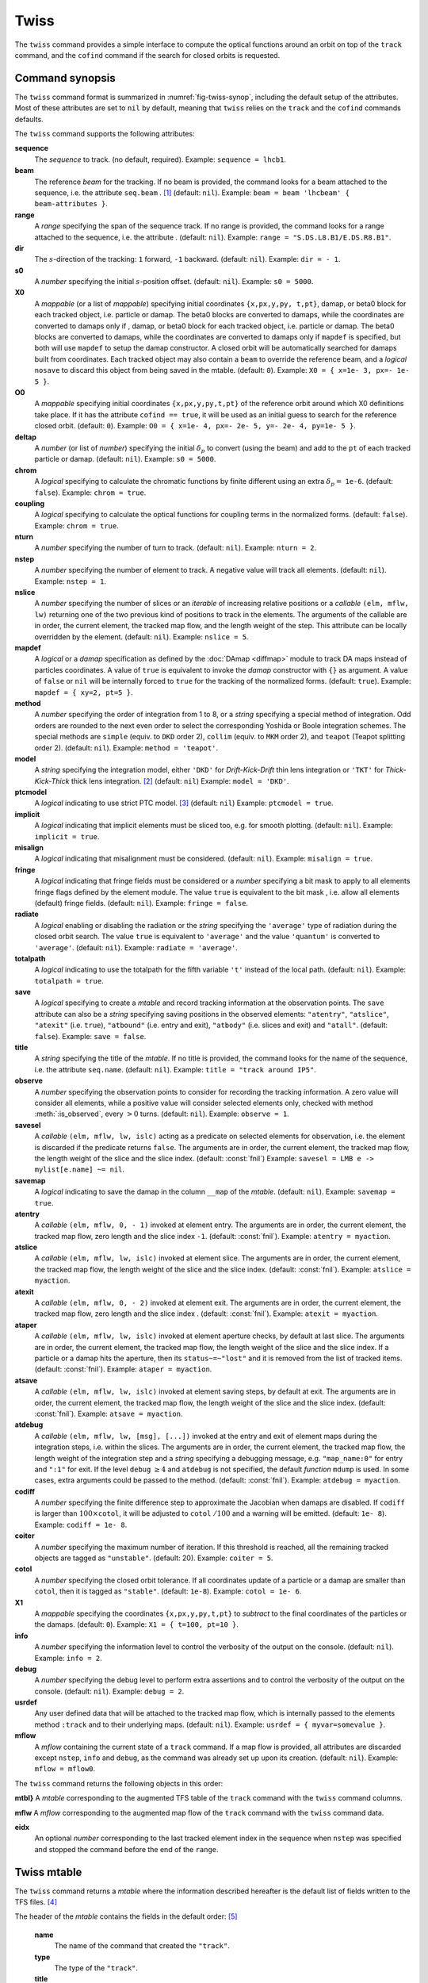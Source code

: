 Twiss
=====
.. _ch.cmd.twiss:

The :literal:`twiss` command provides a simple interface to compute the optical functions around an orbit on top of the :literal:`track` command, and the :literal:`cofind` command if the search for closed orbits is requested.

Command synopsis
----------------
.. _sec.twiss.synop:

The :literal:`twiss` command format is summarized in :numref:`fig-twiss-synop`, including the default setup of the attributes. Most of these attributes are set to :literal:`nil` by default, meaning that :literal:`twiss` relies on the :literal:`track` and the :literal:`cofind` commands defaults.

.. code-block:: lua
	:name: fig-twiss-synop
	:caption: Synopsis of the :literal:`twiss` command with default setup.


	mtbl, mflw [, eidx] = twiss { 
		sequence=sequ,  -- sequence (required) 
		beam=nil, 	-- beam (or sequence.beam, required) 
		range=nil,  	-- range of tracking (or sequence.range) 
		dir=nil,  	-- s-direction of tracking (1 or -1) 
		s0=nil,  	-- initial s-position offset [m]
		X0=nil,  	-- initial coordinates (or damap(s), or beta block(s)) 
		O0=nil,  	-- initial coordinates of reference orbit 
		deltap=nil,  	-- initial deltap(s) 
		chrom=false,  	-- compute chromatic functions by finite difference 
		coupling=false, -- compute optical functions for non-diagonal modes 
		nturn=nil,  	-- number of turns to track 
		nstep=nil,  	-- number of elements to track 
		nslice=nil,  	-- number of slices (or weights) for each element 
		mapdef=true,  	-- setup for damap (or list of, true => {}) 
		method=nil,  	-- method or order for integration (1 to 8) 
		model=nil,  	-- model for integration ('DKD' or 'TKT') 
		ptcmodel=nil,  	-- use strict PTC thick model (override option) 
		implicit=nil,  	-- slice implicit elements too (e.g. plots) 
		misalign=nil,  	-- consider misalignment 
		fringe=nil,  	-- enable fringe fields (see element.flags.fringe) 
		radiate=nil,  	-- radiate at slices 
		totalpath=nil,  -- variable 't' is the totalpath 
		save=true,  	-- create mtable and save results 
		title=nil,  	-- title of mtable (default seq.name) 
		observe=0,  	-- save only in observed elements (every n turns) 
		savesel=nil,  	-- save selector (predicate) 
		savemap=nil,  	-- save damap in the column __map 
		atentry=nil,  	-- action called when entering an element 
		atslice=nil,  	-- action called after each element slices 
		atexit=nil,  	-- action called when exiting an element 
		ataper=nil,  	-- action called when checking for aperture 
		atsave=nil,  	-- action called when saving in mtable 
		atdebug=fnil,  	-- action called when debugging the element maps 
		codiff=nil,  	-- finite differences step for jacobian 
		coiter=nil,  	-- maximum number of iterations 
		cotol=nil,  	-- closed orbit tolerance (i.e.~|dX|) 
		X1=nil,  	-- optional final coordinates translation 
		info=nil,  	-- information level (output on terminal) 
		debug=nil, 	-- debug information level (output on terminal) 
		usrdef=nil,  	-- user defined data attached to the mflow 
		mflow=nil,  	-- mflow, exclusive with other attributes 
	}

The :literal:`twiss` command supports the following attributes:

.. _twiss.attr:

**sequence**
	The *sequence* to track. (no default, required). 
	Example: :literal:`sequence = lhcb1`.

**beam**
	The reference *beam* for the tracking. If no beam is provided, the command looks for a beam attached to the sequence, i.e. the attribute :literal:`seq.beam` . [#f1]_ (default: :literal:`nil`).
	Example: :literal:`beam = beam 'lhcbeam' { beam-attributes }`.

**range**
	A *range* specifying the span of the sequence track. If no range is provided, the command looks for a range attached to the sequence, i.e. the attribute . (default: :literal:`nil`). 
	Example: :literal:`range = "S.DS.L8.B1/E.DS.R8.B1"`.

**dir**
	The :math:`s`-direction of the tracking: :literal:`1` forward, :literal:`-1` backward. (default: :literal:`nil`). 
	Example: :literal:`dir = - 1`.

**s0**
	A *number* specifying the initial :math:`s`-position offset. (default: :literal:`nil`). 
	Example: :literal:`s0 = 5000`.

**X0**
	A *mappable* (or a list of *mappable*) specifying initial coordinates :literal:`{x,px,y,py, t,pt}`, damap, or beta0 block for each tracked object, i.e. particle or damap. The beta0 blocks are converted to damaps, while the coordinates are converted to damaps only if , damap, or beta0 block for each tracked object, i.e. particle or damap. The beta0 blocks are converted to damaps, while the coordinates are converted to damaps only if :literal:`mapdef` is specified, but both will use :literal:`mapdef` to setup the damap constructor. A closed orbit will be automatically searched for damaps built from coordinates. Each tracked object may also contain a :literal:`beam` to override the reference beam, and a *logical* :literal:`nosave` to discard this object from being saved in the mtable. (default: :literal:`0`). 
	Example: :literal:`X0 = { x=1e- 3, px=- 1e- 5 }`.

**O0** 
	A *mappable* specifying initial coordinates :literal:`{x,px,y,py,t,pt}` of the reference orbit around which X0 definitions take place. If it has the attribute :literal:`cofind == true`, it will be used as an initial guess to search for the reference closed orbit. (default: :literal:`0`). 
	Example: :literal:`O0 = { x=1e- 4, px=- 2e- 5, y=- 2e- 4, py=1e- 5 }`.

**deltap**
	A *number* (or list of *number*) specifying the initial :math:`\delta_p` to convert (using the beam) and add to the :literal:`pt` of each tracked particle or damap. (default: :literal:`nil`). 
	Example: :literal:`s0 = 5000`.

**chrom**
	A *logical* specifying to calculate the chromatic functions by finite different using an extra :math:`\delta_p=` :literal:`1e-6`. (default: :literal:`false`). 
	Example: :literal:`chrom = true`.

**coupling**
	A *logical* specifying to calculate the optical functions for coupling terms in the normalized forms. (default: :literal:`false`). 
	Example: :literal:`chrom = true`.

**nturn**
	A *number* specifying the number of turn to track. (default: :literal:`nil`). 
	Example: :literal:`nturn = 2`.

**nstep**
	A *number* specifying the number of element to track. A negative value will track all elements. (default: :literal:`nil`). 
	Example: :literal:`nstep = 1`.

**nslice**
	A *number* specifying the number of slices or an *iterable* of increasing relative positions or a *callable* :literal:`(elm, mflw, lw)` returning one of the two previous kind of positions to track in the elements. The arguments of the callable are in order, the current element, the tracked map flow, and the length weight of the step. This attribute can be locally overridden by the element. (default: :literal:`nil`). 
	Example: :literal:`nslice = 5`.

**mapdef** 
	A *logical* or a *damap* specification as defined by the :doc:`DAmap <diffmap>` module to track DA maps instead of particles coordinates. A value of :literal:`true` is equivalent to invoke the *damap* constructor with :literal:`{}` as argument. A value of :literal:`false` or :literal:`nil` will be internally forced to :literal:`true` for the tracking of the normalized forms. (default: :literal:`true`). 
	Example: :literal:`mapdef = { xy=2, pt=5 }`.

**method**
	A *number* specifying the order of integration from 1 to 8, or a *string* specifying a special method of integration. Odd orders are rounded to the next even order to select the corresponding Yoshida or Boole integration schemes. The special methods are :literal:`simple` (equiv. to :literal:`DKD` order 2), :literal:`collim` (equiv. to :literal:`MKM` order 2), and :literal:`teapot` (Teapot splitting order 2). (default: :literal:`nil`). 
	Example: :literal:`method = 'teapot'`.

**model**
	A *string* specifying the integration model, either :literal:`'DKD'` for *Drift-Kick-Drift* thin lens integration or :literal:`'TKT'` for *Thick-Kick-Thick* thick lens integration. [#f7]_ (default: :literal:`nil`) 
	Example: :literal:`model = 'DKD'`.

**ptcmodel**
	A *logical* indicating to use strict PTC model. [#f8]_ (default: :literal:`nil`) 
	Example: :literal:`ptcmodel = true`.

**implicit**
	A *logical* indicating that implicit elements must be sliced too, e.g. for smooth plotting. (default: :literal:`nil`). 
	Example: :literal:`implicit = true`.

**misalign**
	A *logical* indicating that misalignment must be considered. (default: :literal:`nil`). 
	Example: :literal:`misalign = true`.

**fringe**
	A *logical* indicating that fringe fields must be considered or a *number* specifying a bit mask to apply to all elements fringe flags defined by the element module. The value :literal:`true` is equivalent to the bit mask , i.e. allow all elements (default) fringe fields. (default: :literal:`nil`). 
	Example: :literal:`fringe = false`.

**radiate**
	A *logical* enabling or disabling the radiation or the *string* specifying the :literal:`'average'` type of radiation during the closed orbit search. The value :literal:`true` is equivalent to :literal:`'average'` and the value :literal:`'quantum'` is converted to :literal:`'average'`. (default: :literal:`nil`). 
	Example: :literal:`radiate = 'average'`.

**totalpath**
	A *logical* indicating to use the totalpath for the fifth variable :literal:`'t'` instead of the local path. (default: :literal:`nil`). 
	Example: :literal:`totalpath = true`.

**save**
	A *logical* specifying to create a *mtable* and record tracking information at the observation points. The :literal:`save` attribute can also be a *string* specifying saving positions in the observed elements: :literal:`"atentry"`, :literal:`"atslice"`, :literal:`"atexit"` (i.e. :literal:`true`), :literal:`"atbound"` (i.e. entry and exit), :literal:`"atbody"` (i.e. slices and exit) and :literal:`"atall"`. (default: :literal:`false`). 
	Example: :literal:`save = false`.

**title**
	A *string* specifying the title of the *mtable*. If no title is provided, the command looks for the name of the sequence, i.e. the attribute :literal:`seq.name`. (default: :literal:`nil`). 
	Example: :literal:`title = "track around IP5"`.

**observe**
	A *number* specifying the observation points to consider for recording the tracking information. A zero value will consider all elements, while a positive value will consider selected elements only, checked with method :meth:`:is_observed`, every :math:`>0` turns. (default: :literal:`nil`). 
	Example: :literal:`observe = 1`.

**savesel**
	A *callable* :literal:`(elm, mflw, lw, islc)` acting as a predicate on selected elements for observation, i.e. the element is discarded if the predicate returns :literal:`false`. The arguments are in order, the current element, the tracked map flow, the length weight of the slice and the slice index. (default: :const:`fnil`) 
	Example: :literal:`savesel = \LMB e -> mylist[e.name] ~= nil`.

**savemap**
	A *logical* indicating to save the damap in the column :literal:`__map` of the *mtable*. (default: :literal:`nil`). 
	Example: :literal:`savemap = true`.

**atentry**
	 A *callable* :literal:`(elm, mflw, 0, - 1)` invoked at element entry. The arguments are in order, the current element, the tracked map flow, zero length and the slice index :literal:`-1`. (default: :const:`fnil`). 
	 Example: :literal:`atentry = myaction`.

**atslice**
	A *callable* :literal:`(elm, mflw, lw, islc)` invoked at element slice. The arguments are in order, the current element, the tracked map flow, the length weight of the slice and the slice index. (default: :const:`fnil`). 
	Example: :literal:`atslice = myaction`.

**atexit** 
	A *callable* :literal:`(elm, mflw, 0, - 2)` invoked at element exit. The arguments are in order, the current element, the tracked map flow, zero length and the slice index . (default: :const:`fnil`). 
	Example: :literal:`atexit = myaction`.

**ataper**
	A *callable* :literal:`(elm, mflw, lw, islc)` invoked at element aperture checks, by default at last slice. The arguments are in order, the current element, the tracked map flow, the length weight of the slice and the slice index. If a particle or a damap hits the aperture, then its :literal:`status~=~"lost"` and it is removed from the list of tracked items. (default: :const:`fnil`). 
	Example: :literal:`ataper = myaction`.

**atsave**
	A *callable* :literal:`(elm, mflw, lw, islc)` invoked at element saving steps, by default at exit. The arguments are in order, the current element, the tracked map flow, the length weight of the slice and the slice index. (default: :const:`fnil`). 
	Example: :literal:`atsave = myaction`.

**atdebug**
	A *callable* :literal:`(elm, mflw, lw, [msg], [...])` invoked at the entry and exit of element maps during the integration steps, i.e. within the slices. The arguments are in order, the current element, the tracked map flow, the length weight of the integration step and a *string* specifying a debugging message, e.g. :literal:`"map_name:0"` for entry and :literal:`":1"` for exit. If the level :literal:`debug` :math:`\geq 4` and :literal:`atdebug` is not specified, the default *function* :literal:`mdump` is used. In some cases, extra arguments could be passed to the method. (default: :const:`fnil`). 
	Example: :literal:`atdebug = myaction`.

**codiff**
	A *number* specifying the finite difference step to approximate the Jacobian when damaps are disabled. If :literal:`codiff` is larger than :math:`100\times`\ :literal:`cotol`, it will be adjusted to :literal:`cotol` :math:`/100` and a warning will be emitted. (default: :literal:`1e- 8`). 
	Example: :literal:`codiff = 1e- 8`.

**coiter**
	A *number* specifying the maximum number of iteration. If this threshold is reached, all the remaining tracked objects are tagged as :literal:`"unstable"`. (default: 20). 
	Example: :literal:`coiter = 5`.

**cotol**
	A *number* specifying the closed orbit tolerance. If all coordinates update of a particle or a damap are smaller than :literal:`cotol`, then it is tagged as :literal:`"stable"`. (default: :literal:`1e-8`). 
	Example: :literal:`cotol = 1e- 6`.

**X1**
	A *mappable* specifying the coordinates :literal:`{x,px,y,py,t,pt}` to *subtract* to the final coordinates of the particles or the damaps. (default: :literal:`0`). 
	Example: :literal:`X1 = { t=100, pt=10 }`.

**info**
	 A *number* specifying the information level to control the verbosity of the output on the console. (default: :literal:`nil`). 
	 Example: :literal:`info = 2`.

**debug**
	 A *number* specifying the debug level to perform extra assertions and to control the verbosity of the output on the console. (default: :literal:`nil`). 
	 Example: :literal:`debug = 2`.

**usrdef**
	Any user defined data that will be attached to the tracked map flow, which is internally passed to the elements method :literal:`:track` and to their underlying maps. (default: :literal:`nil`). 
	Example: :literal:`usrdef = { myvar=somevalue }`.

**mflow** 
	A *mflow* containing the current state of a :literal:`track` command. If a map flow is provided, all attributes are discarded except :literal:`nstep`, :literal:`info` and :literal:`debug`, as the command was already set up upon its creation. (default: :literal:`nil`). 
	Example: :literal:`mflow = mflow0`.


The :literal:`twiss` command returns the following objects in this order:

**mtbl}** A *mtable* corresponding to the augmented TFS table of the :literal:`track` command with the :literal:`twiss` command columns.

**mflw** A *mflow* corresponding to the augmented map flow of the :literal:`track` command with the :literal:`twiss` command data.

**eidx**
	 An optional *number* corresponding to the last tracked element index in the sequence when :literal:`nstep` was specified and stopped the command before the end of the :literal:`range`.


Twiss mtable
------------
.. _sec.track.mtable:

The :literal:`twiss` command returns a *mtable* where the information described hereafter is the default list of fields written to the TFS files. [#f2]_ 

The header of the *mtable* contains the fields in the default order: [#f3]_ 

	**name**
	 The name of the command that created the :literal:`"track"`.
	**type**
	 The type of the :literal:`"track"`.
	**title**
	 The value of the command attribute :literal:`title`.
	**origin**
	 The origin of the application that created the :literal:`"MAD 1.0.0 OSX 64"`.
	**date**
	 The date of the creation of the :literal:`"27/05/20"`.
	**time**
	 The time of the creation of the :literal:`"19:18:36"`.
	**refcol**
	 The reference *column* for the *mtable* dictionnary, e.g. :literal:`"name"`.
	**direction**
	 The value of the command attribute :literal:`dir`.
	**observe**
	 The value of the command attribute :literal:`observe`.
	**implicit**
	 The value of the command attribute :literal:`implicit`.
	**misalign**
	 The value of the command attribute :literal:`misalign`.
	**deltap**
	 The value of the command attribute :literal:`deltap`.
	**lost**
	 The number of lost particle(s) or damap(s).
	**chrom**
	 The value of the command attribute :literal:`chrom`.
	**coupling**
	 The value of the command attribute :literal:`coupling`.
	**length**
	 The :math:`s`-length of the tracked design orbit.
	**q1**
	 The tunes of mode 1.
	**q2**
	 The tunes of mode 2.
	**q3**
	 The tunes of mode 3.
	**alfap**
	 The momentum compaction factor :math:`\alpha_p`.
	**etap**
	 The phase slip factor :math:`\eta_p`.
	**gammatr**
	 The energy gamma transition :math:`\gamma_{\text{tr}}`.
	**synch_1**
	 The first synchroton radiation integral.
	**synch_2**
	 The second synchroton radiation integral.
	**synch_3**
	 The third synchroton radiation integral.
	**synch_4**
	 The fourth synchroton radiation integral.
	**synch_5**
	 The fifth synchroton radiation integral.
	**synch_6**
	 The sixth synchroton radiation integral.
	**synch_8**
	 The eighth synchroton radiation integral.
	**range**
	 The value of the command attribute :literal:`range`. [#f4]_ 
	**__seq**
	 The *sequence* from the command attribute :literal:`sequence`. [#f5]_ .. _ref.twiss.mtbl1}:

The core of the *mtable* contains the columns in the default order: [#f6]_

	**name**
	 The name of the element.
	**kind**
	 The kind of the element.
	**s**
	 The :math:`s`-position at the end of the element slice.
	**l**
	 The length from the start of the element to the end of the element slice.
	**id**
	 The index of the particle or damap as provided in :literal:`X0`.
	**x**
	 The local coordinate :math:`x` at the :math:`s`-position .
	**px**
	 The local coordinate :math:`p_x` at the :math:`s`-position.
	**y**
	 The local coordinate :math:`y` at the :math:`s`-position.
	**py**
	 The local coordinate :math:`p_y` at the :math:`s`-position.
	**t**
	 The local coordinate :math:`t` at the :math:`s`-position.
	**pt**
	 The local coordinate :math:`p_t` at the :math:`s`-position.
	**slc**
	 The slice index ranging from :literal:`- 2` to :literal:`nslice`.
	**turn**
	 The turn number.
	**tdir**
	 The :math:`t`-direction of the tracking in the element.
	**eidx**
	 The index of the element in the sequence.
	**status**
	 The status of the particle or damap.
	**alfa11**
	 The optical function :math:`\alpha` of mode 1 at the :math:`s`-position.
	**beta11**
	 The optical function :math:`\beta` of mode 1 at the :math:`s`-position.
	**gama11**
	 The optical function :math:`\gamma` of mode 1 at the :math:`s`-position.
	**mu1**
	 The phase advance :math:`\mu` of mode 1 at the :math:`s`-position.
	**dx**
	 The dispersion function of :math:`x` at the :math:`s`-position.
	**dpx**
	 The dispersion function of :math:`p_x` at the :math:`s`-position.
	**alfa22**
	 The optical function :math:`\alpha` of mode 2 at the :math:`s`-position.
	**beta22**
	 The optical function :math:`\beta` of mode 2 at the :math:`s`-position.
	**gama22**
	 The optical function :math:`\gamma` of mode 2 at the :math:`s`-position.
	**mu2**
	 The phase advance :math:`\mu` of mode 2 at the :math:`s`-position.
	**dy**
	 The dispersion function of :math:`y` at the :math:`s`-position.
	**dpy**
	 The dispersion function of :math:`p_y` at the :math:`s`-position.
	**alfa33**
	 The optical function :math:`\alpha` of mode 3 at the :math:`s`-position.
	**beta33**
	 The optical function :math:`\beta` of mode 3 at the :math:`s`-position.
	**gama33**
	 The optical function :math:`\gamma` of mode 3 at the :math:`s`-position.
	**mu3**
	 The phase advance :math:`\mu` of mode 3 at the :math:`s`-position.
	**__map**
	 The damap at the :math:`s`-position. [#f5]_

The :literal:`chrom` attribute will add the following fields to the *mtable* header:

	**dq1**
	 The chromatic derivative of tunes of mode 1, i.e. chromaticities.
	**dq2**
	 The chromatic derivative of tunes of mode 2, i.e. chromaticities.
	**dq3**
	 The chromatic derivative of tunes of mode 3, i.e. chromaticities.

The :literal:`chrom` attribute will add the following columns to the *mtable*:

	**dmu1**
	 The chromatic derivative of the phase advance of mode 1 at the :math:`s`-position.
	**ddx**
	 The chromatic derivative of the dispersion function of :math:`x` at the :math:`s`-position.
	**ddpx**
	 The chromatic derivative of the dispersion function of :math:`p_x` at the :math:`s`-position.
	**wx**
	 The chromatic amplitude function of mode 1 at the :math:`s`-position.
	**phix**
	 The chromatic phase function of mode 1 at the :math:`s`-position.
	**dmu2**
	 The chromatic derivative of the phase advance of mode 2 at the :math:`s`-position.
	**ddy**
	  The chromatic derivative of the dispersion function of :math:`y` at the :math:`s`-position.
	**ddpy**
	 The chromatic derivative of the dispersion function of :math:`p_y` at the :math:`s`-position.
	**wy**
	 The chromatic amplitude function of mode 2 at the :math:`s`-position.
	**phiy**
	 The chromatic phase function of mode 2 at the :math:`s`-position.

The :literal:`coupling` attribute will add the following columns to the *mtable*:

	**alfa12**
	 The optical function :math:`\alpha` of coupling mode 1-2 at the :math:`s`-position.
	**beta12**
	 The optical function :math:`\beta` of coupling mode 1-2 at the :math:`s`-position.
	**gama12**
	 The optical function :math:`\gamma` of coupling mode 1-2 at the :math:`s`-position.
	**alfa13**
	 The optical function :math:`\alpha` of coupling mode 1-3 at the :math:`s`-position.
	**beta13**
	 The optical function :math:`\beta` of coupling mode 1-3 at the :math:`s`-position.
	**gama13**
	 The optical function :math:`\gamma` of coupling mode 1-3 at the :math:`s`-position.
	**alfa21**
	 The optical function :math:`\alpha` of coupling mode 2-1 at the :math:`s`-position.
	**beta21**
	 The optical function :math:`\beta` of coupling mode 2-1 at the :math:`s`-position.
	**gama21**
	 The optical function :math:`\gamma` of coupling mode 2-1 at the :math:`s`-position.
	**alfa23**
	 The optical function :math:`\alpha` of coupling mode 2-3 at the :math:`s`-position.
	**beta23**
	 The optical function :math:`\beta` of coupling mode 2-3 at the :math:`s`-position.
	**gama23**
	 The optical function :math:`\gamma` of coupling mode 2-3 at the :math:`s`-position.
	**alfa31**
	 The optical function :math:`\alpha` of coupling mode 3-1 at the :math:`s`-position.
	**beta31**
	 The optical function :math:`\beta` of coupling mode 3-1 at the :math:`s`-position.
	**gama31**
	 The optical function :math:`\gamma` of coupling mode 3-1 at the :math:`s`-position.
	**alfa32**
	 The optical function :math:`\alpha` of coupling mode 3-2 at the :math:`s`-position.
	**beta32**
	 The optical function :math:`\beta` of coupling mode 3-2 at the :math:`s`-position.
	**gama32**
	 The optical function :math:`\gamma` of coupling mode 3-2 at the :math:`s`-position.


Tracking linear normal form
---------------------------

TODO

Examples
--------

TODO


.. rubric:: Footnotes

.. [#f1] Initial coordinates :literal:`X0` may override it by providing a beam per particle or damap. 
.. [#f7] The :literal:`TKT` scheme (Yoshida) is automatically converted to the :literal:`MKM` scheme (Boole) when appropriate.
.. [#f8] In all cases, MAD-NG uses PTC setup :literal:`time=true, exact=true`.
.. [#f2] The output of mtable in TFS files can be fully customized by the user.
.. [#f3] The fields from :literal:`name` to :literal:`lost` set by the :literal:`track` command
.. [#f4] This field is not saved in the TFS table by default.
.. [#f5] Fields and columns starting with two underscores are protected data and never saved to TFS files.
.. [#f6] The column from :literal:`name` to :literal:`status` are set by the :literal:`track` command.

